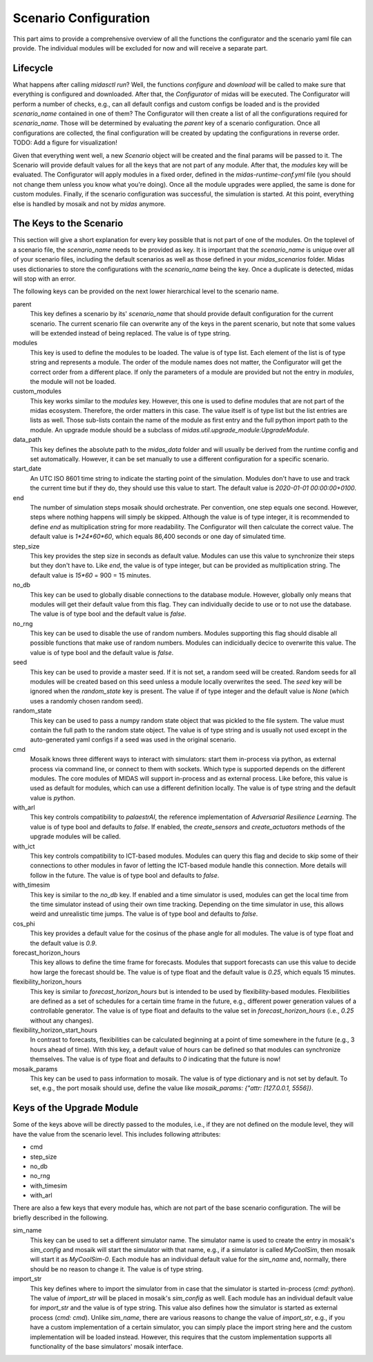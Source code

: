 Scenario Configuration
======================

This part aims to provide a comprehensive overview of all the functions the configurator and the scenario yaml file can provide.
The individual modules will be excluded for now and will receive a separate part.

Lifecycle
---------

What happens after calling *midasctl run*?
Well, the functions *configure* and *download* will be called to make sure that everything is configured and downloaded.
After that, the *Configurator* of midas will be executed.
The Configurator will perform a number of checks, e.g., can all default configs and custom configs be loaded and is the provided *scenario_name* contained in one of them?
The Configurator will then create a list of all the configurations required for *scenario_name*. 
Those will be determined by evaluating the *parent* key of a scenario configuration.
Once all configurations are collected, the final configuration will be created by updating the configurations in reverse order.
TODO: Add a figure for visualization!

Given that everything went well, a new *Scenario* object will be created and the final params will be passed to it.
The Scenario will provide default values for all the keys that are not part of any module.
After that, the `modules` key will be evaluated.
The Configurator will apply modules in a fixed order, defined in the *midas-runtime-conf.yml* file (you should not change them unless you know what you're doing).
Once all the module upgrades were applied, the same is done for custom modules.
Finally, if the scenario configuration was successful, the simulation is started. 
At this point, everything else is handled by mosaik and not by *midas* anymore.

The Keys to the Scenario
------------------------

This section will give a short explanation for every key possible that is not part of one of the modules.
On the toplevel of a scenario file, the *scenario_name* needs to be provided as key. 
It is important that the *scenario_name* is unique over all of your scenario files, including the default scenarios as well as those defined in your *midas_scenarios* folder.
Midas uses dictionaries to store the configurations with the *scenario_name* being the key. 
Once a duplicate is detected, midas will stop with an error.


The following keys can be provided on the next lower hierarchical level to the scenario name.

parent
  This key defines a scenario by its' *scenario_name* that should provide default configuration for the current scenario.
  The current scenario file can overwrite any of the keys in the parent scenario, but note that some values will be extended instead of being replaced.
  The value is of type string.

modules
  This key is used to define the modules to be loaded. 
  The value is of type list. Each element of the list is of type string and represents a module.
  The order of the module names does not matter, the Configurator will get the correct order from a different place.
  If only the parameters of a module are provided but not the entry in *modules*, the module will not be loaded.

custom_modules
  This key works similar to the *modules* key. 
  However, this one is used to define modules that are not part of the midas ecosystem.
  Therefore, the order matters in this case.
  The value itself is of type list but the list entries are lists as well.
  Those sub-lists contain the name of the module as first entry and the full python import path to the module.
  An upgrade module should be a subclass of `midas.util.upgrade_module:UpgradeModule`.

data_path
  This key defines the absolute path to the *midas_data* folder and will usually be derived from the runtime config and set automatically.
  However, it can be set manually to use a different configuration for a specific scenario.

start_date
  An UTC ISO 8601 time string to indicate the starting point of the simulation. 
  Modules don't have to use and track the current time but if they do, they should use this value to start.
  The default value is `2020-01-01 00:00:00+0100`.

end
  The number of simulation steps mosaik should orchestrate. 
  Per convention, one step equals one second.
  However, steps where nothing happens will simply be skipped.
  Although the value is of type integer, it is recommended to define *end* as multiplication string for more readability.
  The Configurator will then calculate the correct value.
  The default value is `1*24*60*60`, which equals 86,400 seconds or one day of simulated time.

step_size
  This key provides the step size in seconds as default value.
  Modules can use this value to synchronize their steps but they don't have to.
  Like *end*, the value is of type integer, but can be provided as multiplication string.
  The default value is `15*60` = 900 = 15 minutes.

no_db
  This key can be used to globally disable connections to the database module.
  However, globally only means that modules will get their default value from this flag.
  They can individually decide to use or to not use the database.
  The value is of type bool and the default value is `false`.

no_rng
  This key can be used to disable the use of random numbers. 
  Modules supporting this flag should disable all possible functions that make use of random numbers.
  Modules can indicidually decice to overwrite this value.
  The value is of type bool and the default value is `false`.

seed
  This key can be used to provide a master seed. 
  If it is not set, a random seed will be created. 
  Random seeds for all modules will be created based on this seed unless a module locally overwrites the seed.
  The *seed* key will be ignored when the *random_state* key is present.
  The value if of type integer and the default value is `None` (which uses a randomly chosen random seed).

random_state
  This key can be used to pass a numpy random state object that was pickled to the file system.
  The value must contain the full path to the random state object.
  The value is of type string and is usually not used except in the auto-generated yaml configs if a seed was used in the original scenario.

cmd
  Mosaik knows three different ways to interact with simulators: start them in-process via python, as external process via command line, or connect to them with sockets.
  Which type is supported depends on the different modules. 
  The core modules of MIDAS will support in-process and as external process.
  Like before, this value is used as default for modules, which can use a different definition locally.
  The value is of type string and the default value is `python`. 

with_arl
  This key controls compatibility to `palaestrAI`, the reference implementation of *Adversarial Resilience Learning*.
  The value is of type bool and defaults to `false`.
  If enabled, the `create_sensors` and `create_actuators` methods of the upgrade modules will be called.

with_ict
  This key controls compatibility to ICT-based modules.
  Modules can query this flag and decide to skip some of their connections to other modules in favor of letting the ICT-based module handle this connection.
  More details will follow in the future.
  The value is of type bool and defaults to `false`.

with_timesim
  This key is similar to the *no_db* key. 
  If enabled and a time simulator is used, modules can get the local time from the time simulator instead of using their own time tracking.
  Depending on the time simulator in use, this allows weird and unrealistic time jumps.
  The value is of type bool and defaults to `false`.

cos_phi
  This key provides a default value for the cosinus of the phase angle for all modules. 
  The value is of type float and the default value is `0.9`.

forecast_horizon_hours
  This key allows to define the time frame for forecasts.
  Modules that support forecasts can use this value to decide how large the forecast should be.
  The value is of type float and the default value is `0.25`, which equals 15 minutes. 

flexibility_horizon_hours
  This key is similar to *forecast_horizon_hours* but is intended to be used by flexibility-based modules.
  Flexibilities are defined as a set of schedules for a certain time frame in the future, e.g., different power generation values of a controllable generator.
  The value is of type float and defaults to the value set in *forecast_horizon_hours* (i.e., `0.25` without any changes).

flexibility_horizon_start_hours
  In contrast to forecasts, flexibilities can be calculated beginning at a point of time somewhere in the future (e.g., 3 hours ahead of time).
  With this key, a default value of hours can be defined so that modules can synchronize themselves.
  The value is of type float and defaults to `0` indicating that the future is now!

mosaik_params
  This key can be used to pass information to mosaik.
  The value is of type dictionary and is not set by default.
  To set, e.g., the port mosaik should use, define the value like `mosaik_params: {"attr: [127.0.0.1, 5556]}`.

Keys of the Upgrade Module 
--------------------------

Some of the keys above will be directly passed to the modules, i.e., if they are not defined on the module level, they will have the value from the scenario level.
This includes following attributes:

* cmd
* step_size
* no_db
* no_rng
* with_timesim
* with_arl


There are also a few keys that every module has, which are not part of the base scenario configuration.
The will be briefly described in the following.

sim_name
  This key can be used to set a different simulator name.
  The simulator name is used to create the entry in mosaik's *sim_config* and mosaik will start the simulator with that name, e.g., if a simulator is called `MyCoolSim`, then mosaik will start it as `MyCoolSim-0`.
  Each module has an individual default value for the *sim_name* and, normally, there should be no reason to change it.
  The value is of type string.

import_str
  This key defines where to import the simulator from in case that the simulator is started in-process (`cmd: python`).
  The value of *import_str* will be placed in mosaik's *sim_config* as well.
  Each module has an individual default value for *import_str* and the value is of type string.
  This value also defines how the simulator is started as external process (`cmd: cmd`).
  Unlike *sim_name*, there are various reasons to change the value of *import_str*, e.g., if you have a custom implementation of a certain simulator, you can simply place the import string here and the custom implementation will be loaded instead.
  However, this requires that the custom implementation supports all functionality of the base simulators' mosaik interface.

